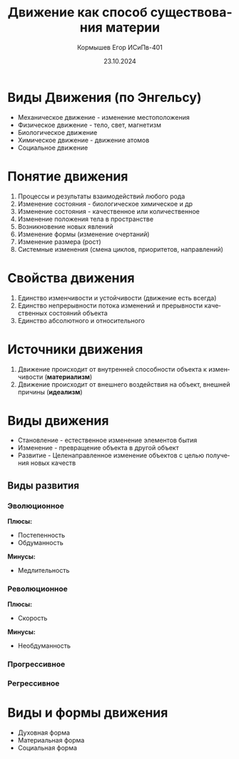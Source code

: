 #+TITLE: Движение как способ существования материи
#+AUTHOR: Кормышев Егор ИСиПв-401
#+DATE: 23.10.2024
#+LANGUAGE: ru
#+LaTeX_HEADER: \usepackage[russian]{babel}


* Виды Движения (по Энгельсу)

- Механическое движение - изменение местоположения
- Физическое движение - тело, свет, магнетизм
- Биологическое движение
- Химическое движение - движение атомов
- Социальное движение

* Понятие движения

1) Процессы и результаты взаимодействий любого рода
2) Изменение состояния - биологическое химическое и др
3) Изменение состояния - качественное или количественное
4) Изменение положения тела в пространстве
5) Возникновение новых явлений
6) Изменение формы (изменение очертаний)
7) Изменение размера (рост)
8) Системные изменения (смена циклов, приоритетов, направлений)

* Свойства движения

1) Единство изменчивости и устойчивости (движение есть всегда)
2) Единство непрерывности потока изменений и прерывности качественных состояний объекта
3) Единство абсолютного и относительного

* Источники движения

1) Движение происходит от внутренней способности объекта к изменчивости (*материализм*)
2) Движение происходит от внешнего воздействия на объект, внешней причины (*идеализм*)

* Виды движения

- Становление - естественное изменение элементов бытия
- Изменение - превращение объекта в другой объект
- Развитие - Целенаправленное изменение объектов с целью получения новых качеств
  
** Виды развития



*** Эволюционное

*Плюсы:*

- Постепенность
- Обдуманность
  
*Минусы:*

- Медлительность
  
*** Революционное

*Плюсы:*

- Скорость
  
*Минусы:*

- Необдуманность

*** Прогрессивное

*** Регрессивное

* Виды и формы движения

- Духовная форма
- Материальная форма
- Социальная форма
  
